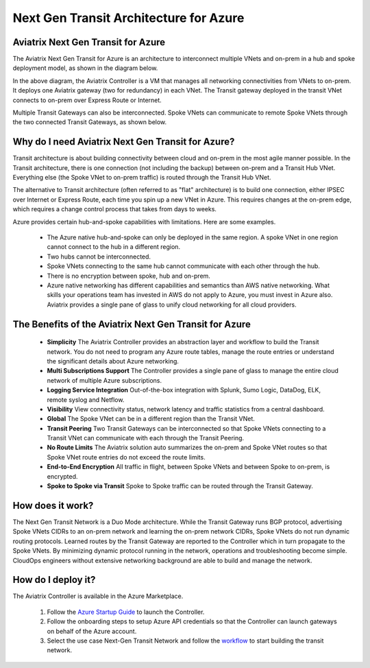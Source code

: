 .. meta::
   :description: Next Gen Transit for Azure
   :keywords: Next Gen Transit Architecture for Azure

============================================
Next Gen Transit Architecture for Azure
============================================


Aviatrix Next Gen Transit for Azure
---------------------------------------------------------------

The Aviatrix Next Gen Transit for Azure is an architecture to interconnect multiple VNets and on-prem in a hub and spoke 
deployment model, as shown in the diagram below. 

|nextgentransit_for_azure|

In the above diagram, the Aviatrix Controller is a VM that manages all networking connectivities from VNets to on-prem. 
It deploys one Aviatrix gateway (two for redundancy) in each VNet. The Transit gateway deployed in the transit VNet connects to on-prem over Express Route or Internet. 

Multiple Transit Gateways can also be interconnected. Spoke VNets can communicate to 
remote Spoke VNets through the two connected Transit Gateways, as shown below.    

|multiregion_azure|

Why do I need Aviatrix Next Gen Transit for Azure?
------------------------------------------------------

Transit architecture is about building connectivity between cloud and on-prem in the most agile manner possible. In the Transit architecture, there is one connection (not including the backup) between on-prem and a Transit Hub VNet. Everything else (the Spoke VNet to on-prem traffic) is routed through the Transit Hub VNet.

The alternative to Transit architecture (often referred to as "flat" architecture) is to build one connection, either IPSEC over Internet or Express Route, each time you spin up a new VNet in Azure. This requires changes at the on-prem edge, which requires a change control process that takes from days to weeks.

Azure provides certain hub-and-spoke capabilities with limitations. Here are some examples. 

 - The Azure native hub-and-spoke can only be deployed in the same region. A spoke VNet in one region cannot connect to the hub in a different region.
 - Two hubs cannot be interconnected. 
 - Spoke VNets connecting to the same hub cannot communicate with each other through the hub.
 - There is no encryption between spoke, hub and on-prem.
 - Azure native networking has different capabilities and semantics than AWS native networking. What skills your operations team has invested in AWS do not apply to Azure, you must invest in Azure also. Aviatrix provides a single pane of glass to unify cloud networking for all cloud providers.


The Benefits of the Aviatrix Next Gen Transit for Azure
-------------------------------------------------------------------

 - **Simplicity** The Aviatrix Controller provides an abstraction layer and workflow to build the Transit network. You do not need to program any Azure route tables, manage the route entries or understand the significant details about Azure networking.
 - **Multi Subscriptions Support** The Controller provides a single pane of glass to manage the entire cloud network of multiple Azure subscriptions. 
 - **Logging Service Integration** Out-of-the-box integration with Splunk, Sumo Logic, DataDog, ELK, remote syslog and Netflow.
 - **Visibility** View connectivity status, network latency and traffic statistics from a central dashboard. 
 - **Global** The Spoke VNet can be in a different region than the Transit VNet. 
 - **Transit Peering** Two Transit Gateways can be interconnected so that Spoke VNets connecting to a Transit VNet can communicate with each through the Transit Peering. 
 - **No Route Limits** The Aviatrix solution auto summarizes the on-prem and Spoke VNet routes so that Spoke VNet route entries do not exceed the route limits. 
 - **End-to-End Encryption** All traffic in flight, between Spoke VNets and between Spoke to on-prem, is encrypted.
 - **Spoke to Spoke via Transit** Spoke to Spoke traffic can be routed through the Transit Gateway.

How does it work?
-------------------------------------------------------------------------------------------------

The Next Gen Transit Network is a Duo Mode architecture. While the Transit Gateway runs 
BGP protocol, advertising Spoke VNets CIDRs to an on-prem network and learning the on-prem network CIDRs, Spoke VNets do not run dynamic routing protocols. Learned routes by the Transit Gateway are reported to the Controller which in turn propagate to the Spoke VNets. By minimizing dynamic protocol running in the network, operations and troubleshooting become simple. 
CloudOps engineers without extensive networking background are able to build and manage the network. 


How do I deploy it?
--------------------------------------------------------------------

The Aviatrix Controller is available in the Azure Marketplace. 

 1. Follow the `Azure Startup Guide <https://docs.aviatrix.com/StartUpGuides/azure-aviatrix-cloud-controller-startup-guide.html>`_ to launch the Controller. 
 #. Follow the onboarding steps to setup Azure API credentials so that the Controller can launch gateways on behalf of the Azure account. 
 #. Select the use case Next-Gen Transit Network and follow the `workflow <https://docs.aviatrix.com/HowTos/transitvpc_workflow.html>`_ to start building the transit network.   


.. |nextgentransit_for_azure| image:: nextgentransit_for_azure_media/nextgentransit_for_azure.png
   :scale: 30%

.. |multiregion_azure| image:: nextgentransit_for_azure_media/multiregion_azure.png
   :scale: 30%

.. disqus::
